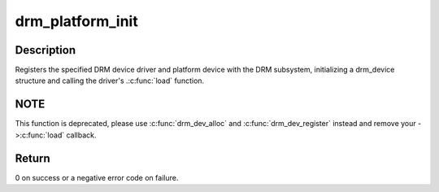 .. -*- coding: utf-8; mode: rst -*-
.. src-file: drivers/gpu/drm/drm_platform.c

.. _`drm_platform_init`:

drm_platform_init
=================

.. c:function:: int drm_platform_init(struct drm_driver *driver, struct platform_device *platform_device)

    Register a platform device with the DRM subsystem

    :param struct drm_driver \*driver:
        DRM device driver

    :param struct platform_device \*platform_device:
        platform device to register

.. _`drm_platform_init.description`:

Description
-----------

Registers the specified DRM device driver and platform device with the DRM
subsystem, initializing a drm_device structure and calling the driver's
.\ :c:func:`load`\  function.

.. _`drm_platform_init.note`:

NOTE
----

This function is deprecated, please use \ :c:func:`drm_dev_alloc`\  and
\ :c:func:`drm_dev_register`\  instead and remove your ->\ :c:func:`load`\  callback.

.. _`drm_platform_init.return`:

Return
------

0 on success or a negative error code on failure.

.. This file was automatic generated / don't edit.

